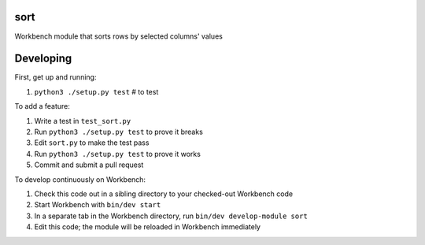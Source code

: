 sort
----

Workbench module that sorts rows by selected columns' values

Developing
----------

First, get up and running:

#. ``python3 ./setup.py test`` # to test

To add a feature:

#. Write a test in ``test_sort.py``
#. Run ``python3 ./setup.py test`` to prove it breaks
#. Edit ``sort.py`` to make the test pass
#. Run ``python3 ./setup.py test`` to prove it works
#. Commit and submit a pull request

To develop continuously on Workbench:

#. Check this code out in a sibling directory to your checked-out Workbench code
#. Start Workbench with ``bin/dev start``
#. In a separate tab in the Workbench directory, run ``bin/dev develop-module sort``
#. Edit this code; the module will be reloaded in Workbench immediately
